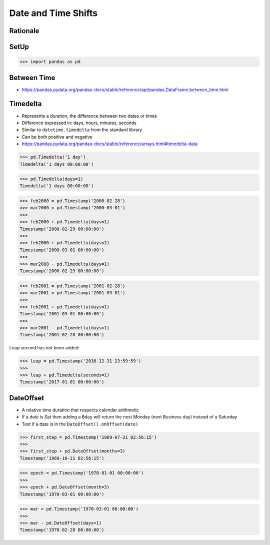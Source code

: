 Date and Time Shifts
====================


Rationale
---------


SetUp
-----
>>> import pandas as pd


Between Time
------------
* https://pandas.pydata.org/pandas-docs/stable/reference/api/pandas.DataFrame.between_time.html


Timedelta
---------
* Represents a duration, the difference between two dates or times
* Difference expressed in: days, hours, minutes, seconds
* Similar to ``datetime.timedelta`` from the standard library
* Can be both positive and negative
* https://pandas.pydata.org/pandas-docs/stable/reference/arrays.html#timedelta-data

>>> pd.Timedelta('1 day')
Timedelta('1 days 00:00:00')

>>> pd.Timedelta(days=1)
Timedelta('1 days 00:00:00')

>>> feb2000 = pd.Timestamp('2000-02-28')
>>> mar2000 = pd.Timestamp('2000-03-01')
>>>
>>> feb2000 + pd.Timedelta(days=1)
Timestamp('2000-02-29 00:00:00')
>>>
>>> feb2000 + pd.Timedelta(days=2)
Timestamp('2000-03-01 00:00:00')
>>>
>>> mar2000 - pd.Timedelta(days=1)
Timestamp('2000-02-29 00:00:00')

>>> feb2001 = pd.Timestamp('2001-02-28')
>>> mar2001 = pd.Timestamp('2001-03-01')
>>>
>>> feb2001 + pd.Timedelta(days=1)
Timestamp('2001-03-01 00:00:00')
>>>
>>> mar2001 - pd.Timedelta(days=1)
Timestamp('2001-02-28 00:00:00')

Leap second has not been added:

>>> leap = pd.Timestamp('2016-12-31 23:59:59')
>>>
>>> leap + pd.Timedelta(seconds=1)
Timestamp('2017-01-01 00:00:00')


DateOffset
----------
* A relative time duration that respects calendar arithmetic
* If a date is Sat then adding a ``Bday`` will return the next Monday (next Business day) instead of a Saturday
* Test if a date is in the ``DateOffset().onOffset(date)``

>>> first_step = pd.Timestamp('1969-07-21 02:56:15')
>>>
>>> first_step + pd.DateOffset(months=3)
Timestamp('1969-10-21 02:56:15')

>>> epoch = pd.Timestamp('1970-01-01 00:00:00')
>>>
>>> epoch + pd.DateOffset(month=3)
Timestamp('1970-03-01 00:00:00')

>>> mar = pd.Timestamp('1970-03-01 00:00:00')
>>>
>>> mar - pd.DateOffset(days=1)
Timestamp('1970-02-28 00:00:00')
